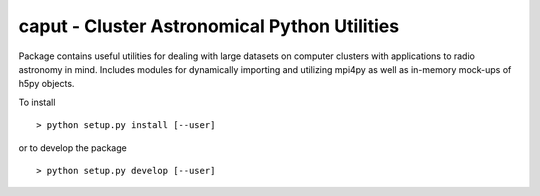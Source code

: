 =============================================
caput - Cluster Astronomical Python Utilities
=============================================



Package contains useful utilities for dealing with large datasets on computer
clusters with applications to radio astronomy in mind.  Includes modules for
dynamically importing and utilizing mpi4py as well as in-memory mock-ups of
h5py objects.


To install ::

	> python setup.py install [--user]

or to develop the package ::

    > python setup.py develop [--user]

